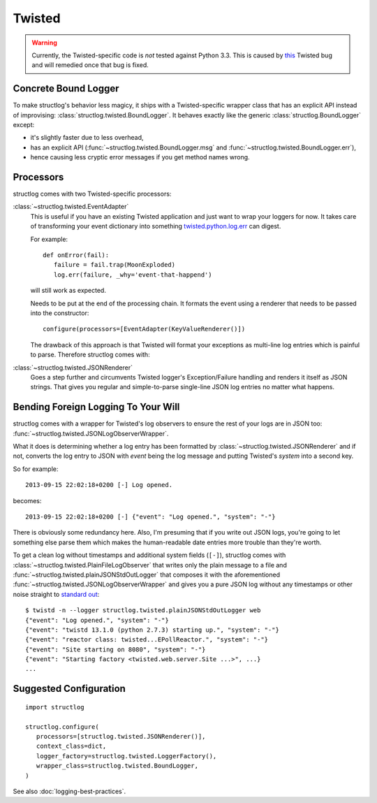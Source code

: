 Twisted
=======

.. warning::
   Currently, the Twisted-specific code is *not* tested against Python 3.3.
   This is caused by this_ Twisted bug and will remedied once that bug is fixed.


Concrete Bound Logger
---------------------

To make structlog's behavior less magicy, it ships with a Twisted-specific wrapper class that has an explicit API instead of improvising: :class:`structlog.twisted.BoundLogger`.
It behaves exactly like the generic :class:`structlog.BoundLogger` except:

- it's slightly faster due to less overhead,
- has an explicit API (:func:`~structlog.twisted.BoundLogger.msg` and :func:`~structlog.twisted.BoundLogger.err`),
- hence causing less cryptic error messages if you get method names wrong.


Processors
----------

structlog comes with two Twisted-specific processors:

:class:`~structlog.twisted.EventAdapter`
   This is useful if you have an existing Twisted application and just want to wrap your loggers for now.
   It takes care of transforming your event dictionary into something `twisted.python.log.err <http://twistedmatrix.com/documents/current/api/twisted.python.log.html#err>`_ can digest.

   For example::

      def onError(fail):
         failure = fail.trap(MoonExploded)
         log.err(failure, _why='event-that-happend')

   will still work as expected.

   Needs to be put at the end of the processing chain.
   It formats the event using a renderer that needs to be passed into the constructor::

      configure(processors=[EventAdapter(KeyValueRenderer()])

   The drawback of this approach is that Twisted will format your exceptions as multi-line log entries which is painful to parse.
   Therefore structlog comes with:


:class:`~structlog.twisted.JSONRenderer`
   Goes a step further and circumvents Twisted logger's Exception/Failure handling and renders it itself as JSON strings.
   That gives you regular and simple-to-parse single-line JSON log entries no matter what happens.


Bending Foreign Logging To Your Will
------------------------------------

structlog comes with a wrapper for Twisted's log observers to ensure the rest of your logs are in JSON too: :func:`~structlog.twisted.JSONLogObserverWrapper`.

What it does is determining whether a log entry has been formatted by :class:`~structlog.twisted.JSONRenderer`  and if not, converts the log entry to JSON with `event` being the log message and putting Twisted's `system` into a second key.

So for example::

   2013-09-15 22:02:18+0200 [-] Log opened.

becomes::

   2013-09-15 22:02:18+0200 [-] {"event": "Log opened.", "system": "-"}

There is obviously some redundancy here.
Also, I'm presuming that if you write out JSON logs, you're going to let something else parse them which makes the human-readable date entries more trouble than they're worth.

To get a clean log without timestamps and additional system fields (``[-]``), structlog comes with :class:`~structlog.twisted.PlainFileLogObserver` that writes only the plain message to a file and :func:`~structlog.twisted.plainJSONStdOutLogger` that composes it with the aforementioned :func:`~structlog.twisted.JSONLogObserverWrapper` and gives you a pure JSON log without any timestamps or other noise straight to `standard out`_::


   $ twistd -n --logger structlog.twisted.plainJSONStdOutLogger web
   {"event": "Log opened.", "system": "-"}
   {"event": "twistd 13.1.0 (python 2.7.3) starting up.", "system": "-"}
   {"event": "reactor class: twisted...EPollReactor.", "system": "-"}
   {"event": "Site starting on 8080", "system": "-"}
   {"event": "Starting factory <twisted.web.server.Site ...>", ...}
   ...


Suggested Configuration
-----------------------

::

   import structlog

   structlog.configure(
      processors=[structlog.twisted.JSONRenderer()],
      context_class=dict,
      logger_factory=structlog.twisted.LoggerFactory(),
      wrapper_class=structlog.twisted.BoundLogger,
   )

See also :doc:`logging-best-practices`.


.. _this: http://twistedmatrix.com/trac/ticket/6540
.. _`standard out`: http://en.wikipedia.org/wiki/Standard_out#Standard_output_.28stdout.29
